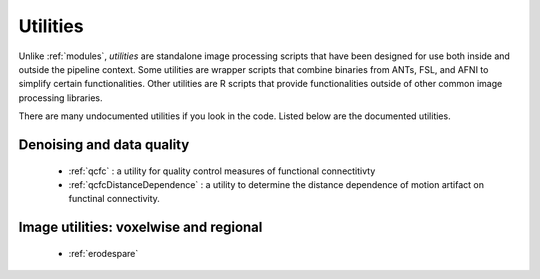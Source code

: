 Utilities
===========

Unlike :ref:`modules`, *utilities* are standalone image processing scripts that have been designed
for use both inside and outside the pipeline context. Some utilities are wrapper scripts that
combine binaries from ANTs, FSL, and AFNI to simplify certain functionalities. Other utilities are
R scripts that provide functionalities outside of other common image processing libraries.

There are many undocumented utilities if you look in the code. Listed below are the
documented utilities.

Denoising and data quality
--------------------------

 * :ref:`qcfc` : a utility for quality control measures of functional connectitivty
 * :ref:`qcfcDistanceDependence` : a utility to determine the distance dependence of motion
   artifact on functinal connectivity.

Image utilities: voxelwise and regional
--------------------------

 * :ref:`erodespare`
